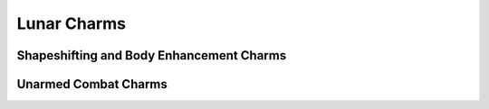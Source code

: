 Lunar Charms
============

Shapeshifting and Body Enhancement Charms
-----------------------------------------

.. mermaid:: ./mermaid/lunar/shapeshifting_1.mmd
.. mermaid:: ./mermaid/lunar/shapeshifting_2.mmd

Unarmed Combat Charms
---------------------

.. mermaid:: ./mermaid/lunar/unarmed_combat_1.mmd
.. mermaid:: ./mermaid/lunar/unarmed_combat_2.mmd
